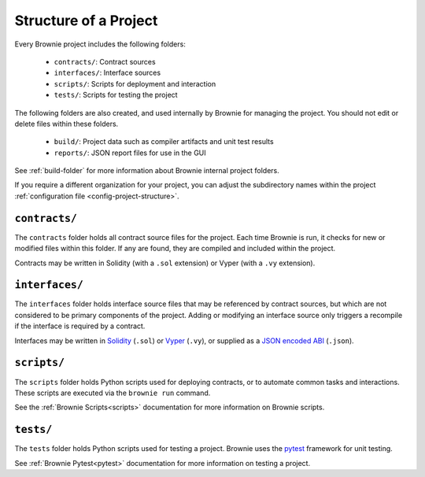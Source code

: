 .. _structure:

======================
Structure of a Project
======================

Every Brownie project includes the following folders:

    * ``contracts/``: Contract sources
    * ``interfaces/``: Interface sources
    * ``scripts/``: Scripts for deployment and interaction
    * ``tests/``: Scripts for testing the project

The following folders are also created, and used internally by Brownie for managing the project. You should not edit or delete files within these folders.

    * ``build/``: Project data such as compiler artifacts and unit test results
    * ``reports/``: JSON report files for use in the GUI

See :ref:`build-folder` for more information about Brownie internal project folders.

If you require a different organization for your project, you can adjust the subdirectory names within the project :ref:`configuration file <config-project-structure>`.

``contracts/``
==============

The ``contracts`` folder holds all contract source files for the project. Each time Brownie is run, it checks for new or modified files within this folder. If any are found, they are compiled and included within the project.

Contracts may be written in Solidity (with a ``.sol`` extension) or Vyper (with a ``.vy`` extension).

``interfaces/``
===============

The ``interfaces`` folder holds interface source files that may be referenced by contract sources, but which are not considered to be primary components of the project. Adding or modifying an interface source only triggers a recompile if the interface is required by a contract.

Interfaces may be written in `Solidity <https://solidity.readthedocs.io/en/latest/contracts.html#interfaces>`_ (``.sol``) or `Vyper <https://vyper.readthedocs.io/en/latest/structure-of-a-contract.html#interfaces>`_ (``.vy``), or supplied as a `JSON encoded ABI <https://solidity.readthedocs.io/en/latest/abi-spec.html#json>`_ (``.json``).

``scripts/``
============

The ``scripts`` folder holds Python scripts used for deploying contracts, or to automate common tasks and interactions. These scripts are executed via the ``brownie run`` command.

See the :ref:`Brownie Scripts<scripts>` documentation for more information on Brownie scripts.

``tests/``
==========

The ``tests`` folder holds Python scripts used for testing a project. Brownie uses the `pytest <https://docs.pytest.org/en/latest/>`_ framework for unit testing.

See :ref:`Brownie Pytest<pytest>` documentation for more information on testing a project.
